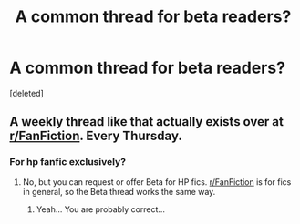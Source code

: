 #+TITLE: A common thread for beta readers?

* A common thread for beta readers?
:PROPERTIES:
:Score: 2
:DateUnix: 1592846691.0
:DateShort: 2020-Jun-22
:FlairText: Discussion
:END:
[deleted]


** A weekly thread like that actually exists over at [[/r/FanFiction][r/FanFiction]]. Every Thursday.
:PROPERTIES:
:Author: StellaStarMagic
:Score: 4
:DateUnix: 1592849885.0
:DateShort: 2020-Jun-22
:END:

*** For hp fanfic exclusively?
:PROPERTIES:
:Author: iamanautomator
:Score: 1
:DateUnix: 1592852616.0
:DateShort: 2020-Jun-22
:END:

**** No, but you can request or offer Beta for HP fics. [[/r/FanFiction][r/FanFiction]] is for fics in general, so the Beta thread works the same way.
:PROPERTIES:
:Author: StellaStarMagic
:Score: 4
:DateUnix: 1592853225.0
:DateShort: 2020-Jun-22
:END:

***** Yeah... You are probably correct...
:PROPERTIES:
:Author: iamanautomator
:Score: 1
:DateUnix: 1592868251.0
:DateShort: 2020-Jun-23
:END:
